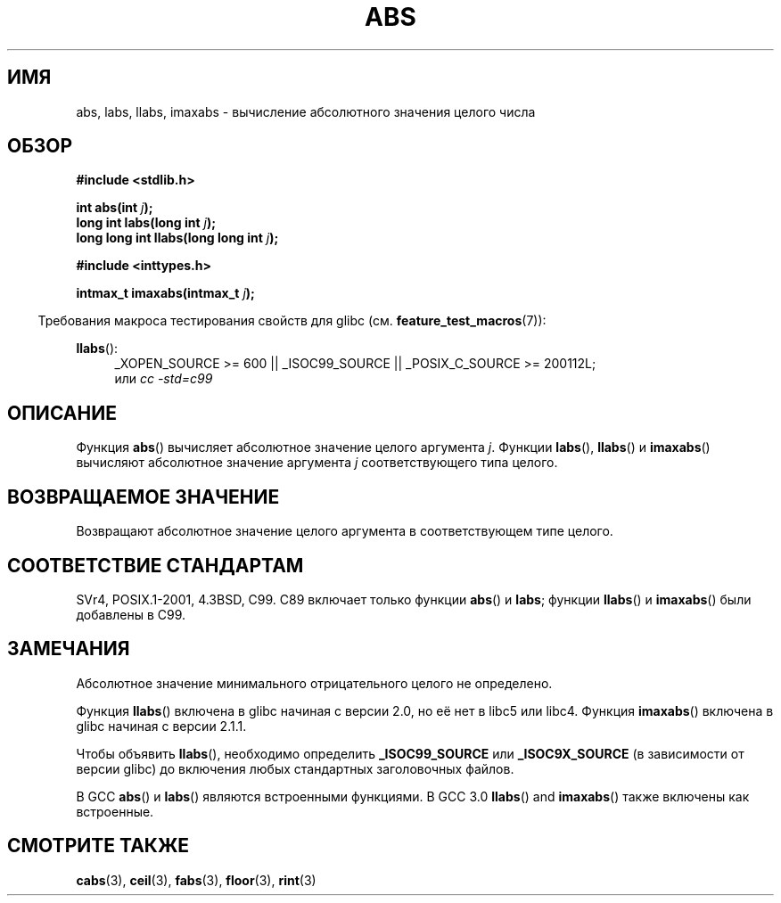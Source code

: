 .\" Copyright 1993 David Metcalfe (david@prism.demon.co.uk)
.\"
.\" Permission is granted to make and distribute verbatim copies of this
.\" manual provided the copyright notice and this permission notice are
.\" preserved on all copies.
.\"
.\" Permission is granted to copy and distribute modified versions of this
.\" manual under the conditions for verbatim copying, provided that the
.\" entire resulting derived work is distributed under the terms of a
.\" permission notice identical to this one.
.\"
.\" Since the Linux kernel and libraries are constantly changing, this
.\" manual page may be incorrect or out-of-date.  The author(s) assume no
.\" responsibility for errors or omissions, or for damages resulting from
.\" the use of the information contained herein.  The author(s) may not
.\" have taken the same level of care in the production of this manual,
.\" which is licensed free of charge, as they might when working
.\" professionally.
.\"
.\" Formatted or processed versions of this manual, if unaccompanied by
.\" the source, must acknowledge the copyright and authors of this work.
.\"
.\" References consulted:
.\"     Linux libc source code
.\"     Lewine's _POSIX Programmer's Guide_ (O'Reilly & Associates, 1991)
.\"     386BSD man pages
.\" Modified Mon Mar 29 22:31:13 1993, David Metcalfe
.\" Modified Sun Jun  6 23:27:50 1993, David Metcalfe
.\" Modified Sat Jul 24 21:45:37 1993, Rik Faith (faith@cs.unc.edu)
.\" Modified Sat Dec 16 15:02:59 2000, Joseph S. Myers
.\"
.\"*******************************************************************
.\"
.\" This file was generated with po4a. Translate the source file.
.\"
.\"*******************************************************************
.TH ABS 3 2010\-09\-20 GNU "Руководство программиста Linux"
.SH ИМЯ
abs, labs, llabs, imaxabs \- вычисление абсолютного значения целого числа
.SH ОБЗОР
.nf
\fB#include <stdlib.h>\fP
.sp
\fBint abs(int \fP\fIj\fP\fB);\fP
.br
\fBlong int labs(long int \fP\fIj\fP\fB);\fP
.br
\fBlong long int llabs(long long int \fP\fIj\fP\fB);\fP
.sp
\fB#include <inttypes.h>\fP
.sp
\fBintmax_t imaxabs(intmax_t \fP\fIj\fP\fB);\fP
.fi
.sp
.in -4n
Требования макроса тестирования свойств для glibc
(см. \fBfeature_test_macros\fP(7)):
.in
.sp
.ad l
\fBllabs\fP():
.RS 4
_XOPEN_SOURCE\ >=\ 600 || _ISOC99_SOURCE || _POSIX_C_SOURCE\ >=\ 200112L;
.br
или \fIcc\ \-std=c99\fP
.RE
.ad
.SH ОПИСАНИЕ
Функция \fBabs\fP() вычисляет абсолютное значение целого аргумента
\fIj\fP. Функции \fBlabs\fP(), \fBllabs\fP() и \fBimaxabs\fP() вычисляют абсолютное
значение аргумента \fIj\fP соответствующего типа целого.
.SH "ВОЗВРАЩАЕМОЕ ЗНАЧЕНИЕ"
Возвращают абсолютное значение целого аргумента в соответствующем типе
целого.
.SH "СООТВЕТСТВИЕ СТАНДАРТАМ"
.\" POSIX.1 (1996 edition) only requires the
.\" .BR abs ()
.\" function.
SVr4, POSIX.1\-2001, 4.3BSD, C99. C89 включает только функции \fBabs\fP() и
\fBlabs\fP; функции \fBllabs\fP() и \fBimaxabs\fP() были добавлены в C99.
.SH ЗАМЕЧАНИЯ
Абсолютное значение минимального отрицательного целого не определено.
.PP
Функция \fBllabs\fP() включена в glibc начиная с версии 2.0, но её нет в libc5
или libc4. Функция \fBimaxabs\fP() включена в glibc начиная с версии 2.1.1.
.PP
Чтобы объявить \fBllabs\fP(), необходимо определить \fB_ISOC99_SOURCE\fP или
\fB_ISOC9X_SOURCE\fP (в зависимости от версии glibc) до включения любых
стандартных заголовочных файлов.
.PP
В GCC \fBabs\fP() и \fBlabs\fP() являются встроенными функциями. В GCC 3.0
\fBllabs\fP() and \fBimaxabs\fP() также включены как встроенные.
.SH "СМОТРИТЕ ТАКЖЕ"
\fBcabs\fP(3), \fBceil\fP(3), \fBfabs\fP(3), \fBfloor\fP(3), \fBrint\fP(3)
